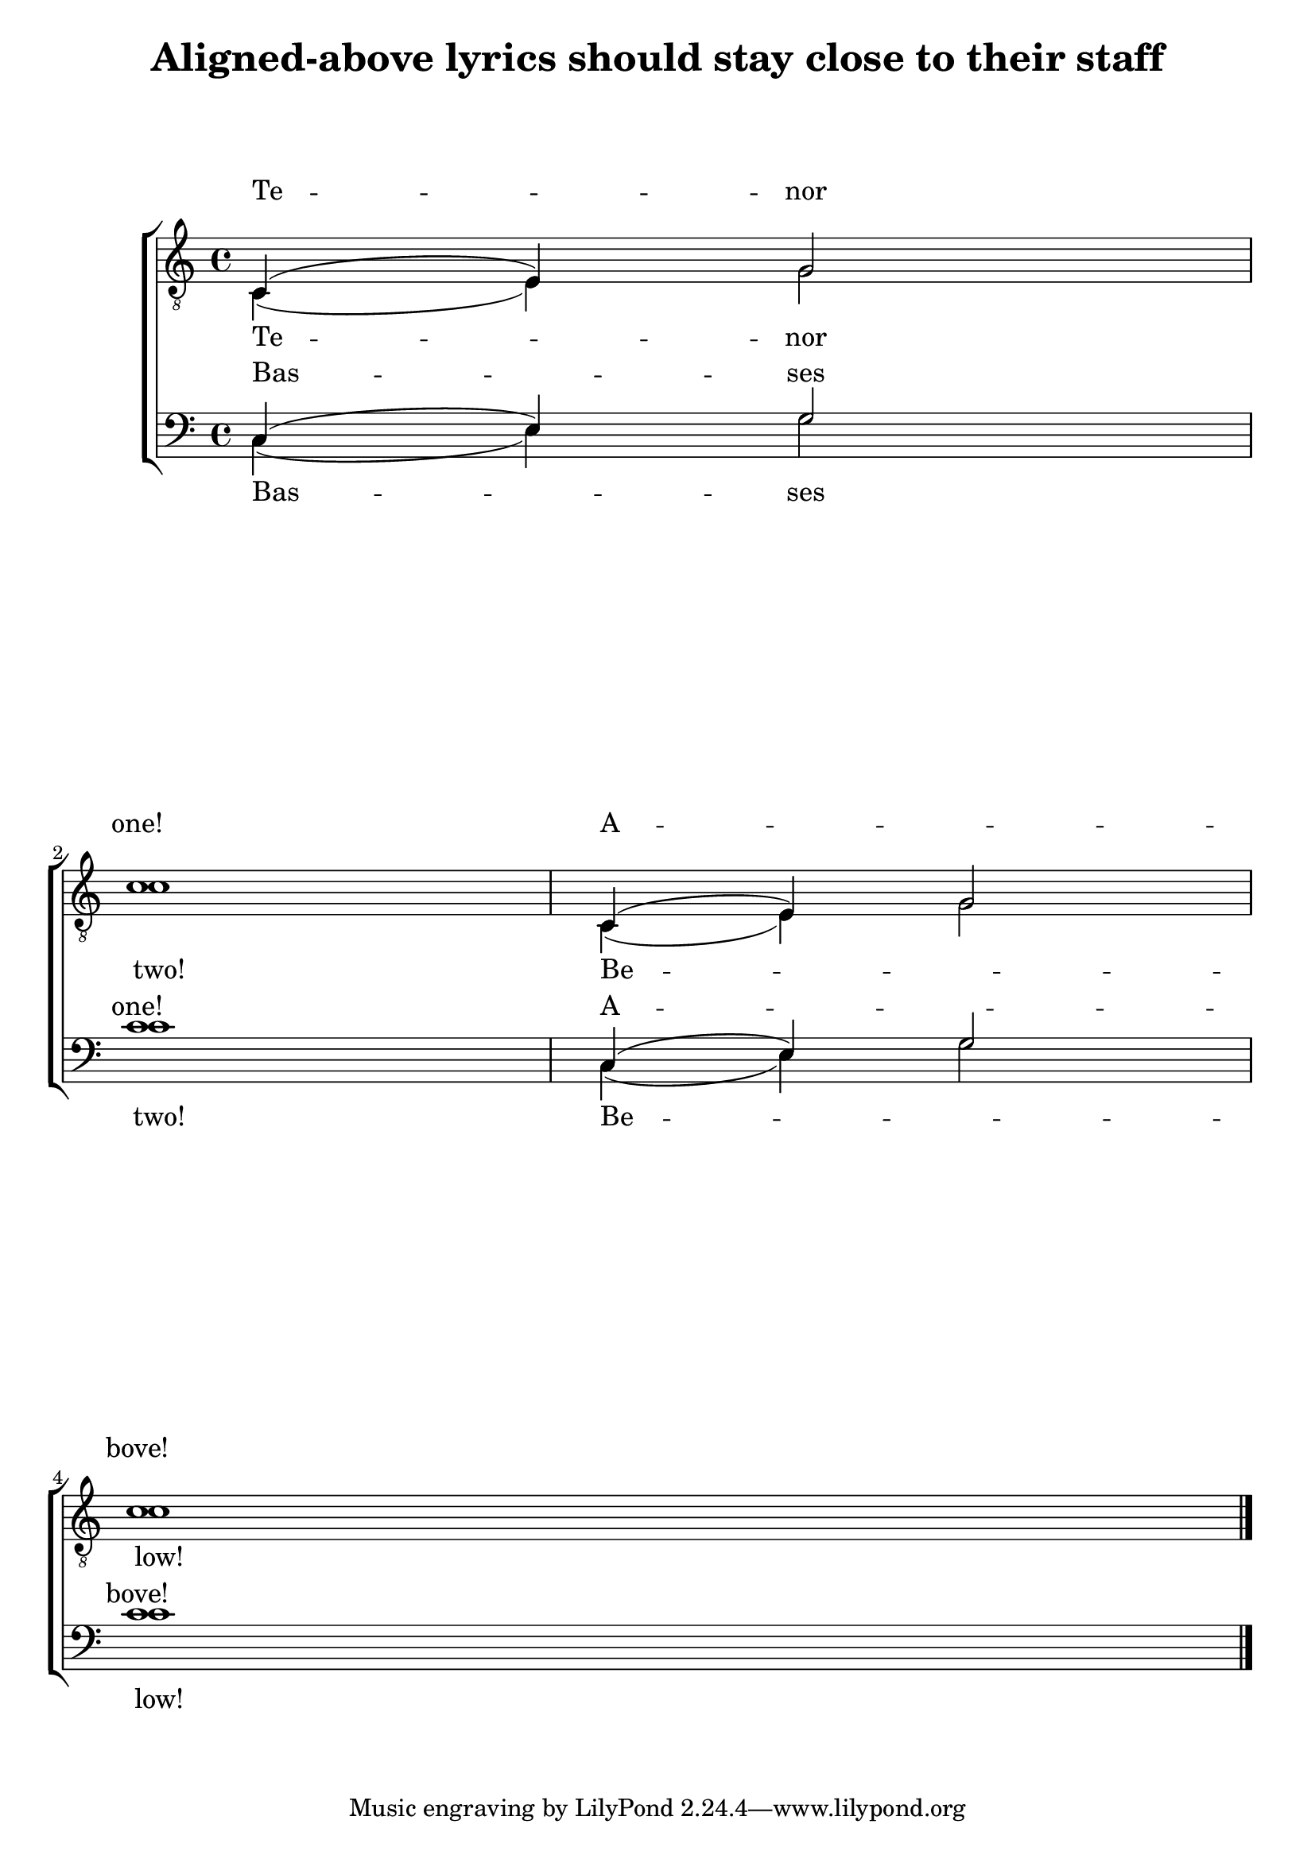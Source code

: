 \version "2.13.47"

\header {
  title = "Aligned-above lyrics should stay close to their staff"
  texidoc = "Lyrics aligned above a context should stay close to that
context when stretching.  The Bass I lyric line stays with the
Bass staff.
"
}

\paper { ragged-last-bottom = ##f }

tune = \relative c { \repeat unfold 2 { c4( e) g2 | \break c1 }
\bar "|."  }

\score {

  \context ChoirStaff <<

    \new Staff = tenors <<
      \clef "treble_8"
      \new Voice = tenori { \voiceOne \tune }
      \new Voice = tenorii { \voiceTwo \tune }
    >>
    \new Staff = basses <<
      \clef "bass"
      \new Voice = bassi { \voiceOne \tune }
      \new Voice = bassii { \voiceTwo \tune }
    >>

    \new Lyrics \with {alignAboveContext=tenors} \lyricsto tenori {
      Te -- nor one!  A -- _ bove!
    }
    \new Lyrics \with {alignBelowContext=tenors} \lyricsto tenorii {
      Te -- nor two!  Be -- _ low!
    }
    \new Lyrics \with {alignAboveContext=basses}  \lyricsto bassi {
      Bas -- ses one!  A -- _ bove!
    }
    \new Lyrics \with {alignBelowContext=basses} \lyricsto bassii {
      Bas -- ses two!  Be -- _ low!
    }
  >>
  \layout {}
 }
